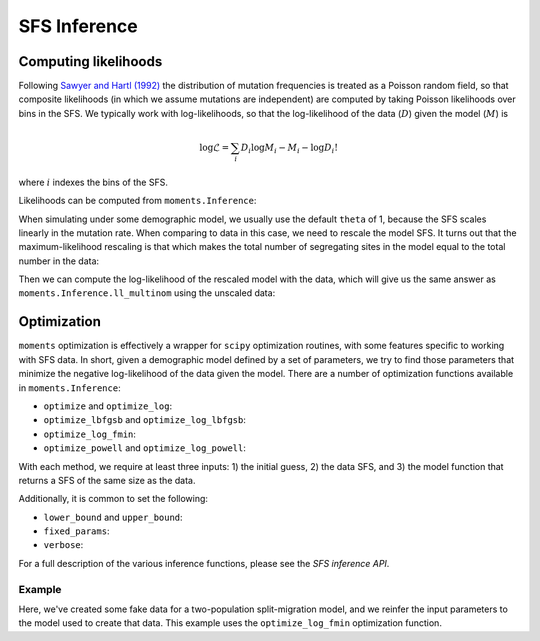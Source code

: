 =============
SFS Inference
=============

*********************
Computing likelihoods
*********************

Following `Sawyer and Hartl (1992) <https://www.genetics.org/content/132/4/1161.short>`_
the distribution of mutation frequencies is treated as a Poisson random field, so
that composite likelihoods (in which we assume mutations are independent) are computed
by taking Poisson likelihoods over bins in the SFS. We typically work with
log-likelihoods, so that the log-likelihood of the data (:math:`D`) given the model
(:math:`M`) is

.. math::
    \log{\mathcal{L}} = \sum_{i} D_i \log{M_i} - M_i - \log{D_i !}

where :math:`i` indexes the bins of the SFS.

Likelihoods can be computed from ``moments.Inference``:

.. jupyter-execute::

    import moments

    theta = 1000
    model = theta * moments.Demographics1D.snm([10])

    data = model.sample()

    print(model)
    print(data)

.. jupyter-execute::

    print(moments.Inference.ll(model, data))

When simulating under some demographic model, we usually use the default ``theta``
of 1, because the SFS scales linearly in the mutation rate. When comparing to data
in this case, we need to rescale the model SFS. It turns out that the
maximum-likelihood rescaling is that which makes the total number of segregating
sites in the model equal to the total number in the data:

.. jupyter-execute::

    data = moments.Spectrum([0, 3900, 1500, 1200, 750, 720, 600, 400, 0])
    model = moments.Demographics1D.two_epoch((2.0, 0.1), [8])

    print("Number of segregating sites in data:", data.S())
    print("Number of segregating sites in model:", model.S())
    print("Ratio of segregating sites:", data.S() / model.S())

    opt_theta = moments.Inference.optimal_sfs_scaling(model, data)
    print("Optimal theta:", opt_theta)

Then we can compute the log-likelihood of the rescaled model with the data, which
will give us the same answer as ``moments.Inference.ll_multinom`` using the unscaled
data:

.. jupyter-execute::

    print(moments.Inference.ll(opt_theta * model, data))
    print(moments.Inference.ll_multinom(model, data))

************
Optimization
************

``moments`` optimization is effectively a wrapper for ``scipy`` optimization
routines, with some features specific to working with SFS data. In short, given
a demographic model defined by a set of parameters, we try to find those parameters
that minimize the negative log-likelihood of the data given the model. There are
a number of optimization functions available in ``moments.Inference``:

- ``optimize`` and ``optimize_log``:
- ``optimize_lbfgsb`` and ``optimize_log_lbfgsb``:
- ``optimize_log_fmin``:
- ``optimize_powell`` and ``optimize_log_powell``:

With each method, we require at least three inputs: 1) the initial guess, 2) the
data SFS, and 3) the model function that returns a SFS of the same size as the data.

Additionally, it is common to set the following:

- ``lower_bound`` and ``upper_bound``:
- ``fixed_params``:
- ``verbose``:

For a full description of the various inference functions, please see the *SFS inference
API*.

Example
-------

Here, we've created some fake data for a two-population split-migration model, and
we reinfer the input parameters to the model used to create that data. This example
uses the ``optimize_log_fmin`` optimization function.

.. jupyter-execute::

    input_theta = 10000
    params = [2.0, 3.0, 0.2, 2.0]
    model_func = moments.Demographics2D.split_mig
    model = model_func(params, [20, 20])
    model = input_theta * model
    data = model.sample()

    p_guess = [2, 2, .1, 4]
    lower_bound = [1e-3, 1e-3, 1e-3, 1e-3]
    upper_bound = [10, 10, 1, 10]

    p_guess = moments.Misc.perturb_params(
        p_guess, lower_bound=lower_bound, upper_bound=upper_bound)

    opt_params = moments.Inference.optimize_log_fmin(
        p_guess, data, model_func,
        lower_bound=lower_bound, upper_bound=upper_bound,
        verbose=20) # report every 20 iterations

    print("Input parameters:", params)
    print("Refit parameters:", opt_params)

    print("Input theta:", input_theta)
    print("Refit theta:",
        moments.Inference.optimal_sfs_scaling(
            model_func(opt_params, data.sample_sizes),
            data))

    moments.Plotting.plot_2d_comp_multinom(
        model_func(opt_params, data.sample_sizes), data)
